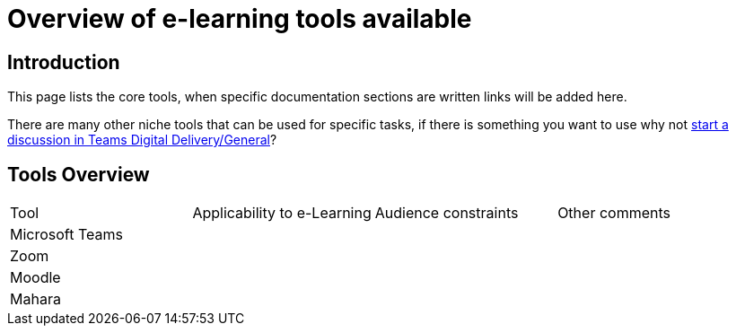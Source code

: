 = Overview of e-learning tools available

== Introduction

This page lists the core tools, when specific documentation sections are written links will be added here.

There are many other niche tools that can be used for specific tasks, if there is something you want to use why not https://teams.microsoft.com/l/channel/19%3ada3e76e137e74dab962ca52122e6c1e2%40thread.tacv2/General?groupId=8e1a8b16-7d0e-4704-b2ee-1e290eee7ee9&tenantId=c5263ca1-a2e1-42fd-81bb-effcd1666efd[start a discussion in Teams Digital Delivery/General]?

== Tools Overview

|===

|Tool|Applicability to e-Learning|Audience constraints|Other comments

|Microsoft Teams
|
|
|

|Zoom
|
|
|

|Moodle
|
|
|

|Mahara
|
|
|

|===